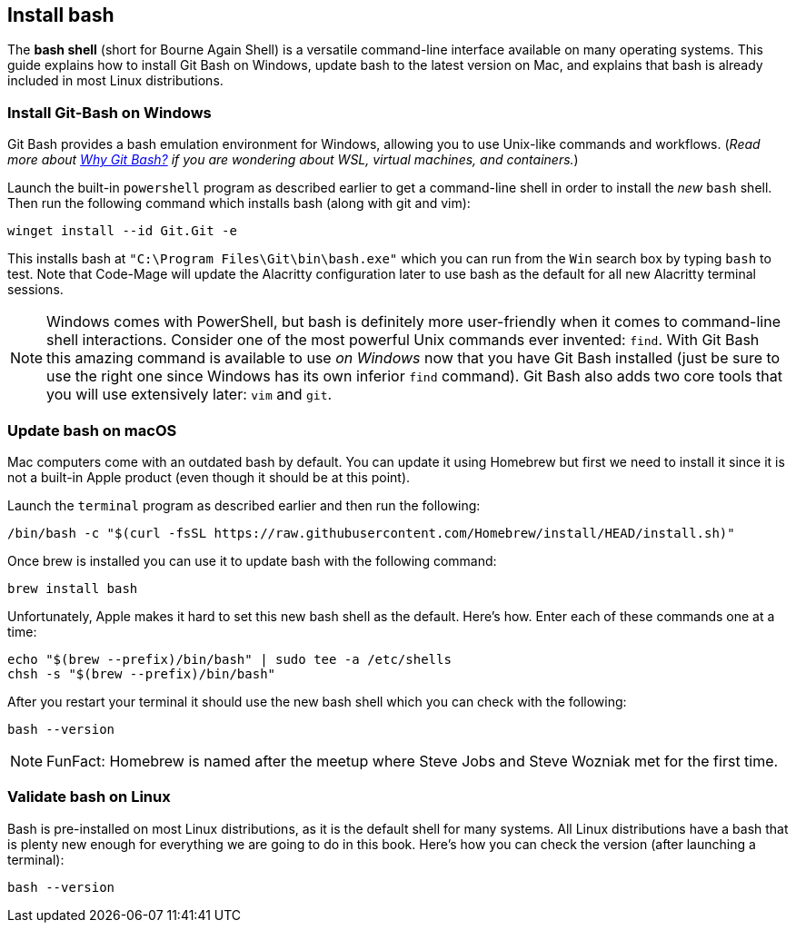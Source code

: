 == Install bash

The **bash shell** (short for Bourne Again Shell) is a versatile command-line interface available on many operating systems. This guide explains how to install Git Bash on Windows, update bash to the latest version on Mac, and explains that bash is already included in most Linux distributions.

=== Install Git-Bash on Windows

Git Bash provides a bash emulation environment for Windows, allowing you to use Unix-like commands and workflows. (_Read more about <<why-git-bash, Why Git Bash?>> if you are wondering about WSL, virtual machines, and containers._)

Launch the built-in `powershell` program as described earlier to get a command-line shell in order to install the _new_ `bash` shell. Then run the following command which installs bash (along with git and vim):

[source, shell]
----
winget install --id Git.Git -e
----

This installs bash at `"C:\Program Files\Git\bin\bash.exe"` which you can run from the `Win` search box by typing `bash` to test. Note that Code-Mage will update the Alacritty configuration later to use bash as the default for all new Alacritty terminal sessions.

[NOTE]
====
Windows comes with PowerShell, but bash is definitely more user-friendly when it comes to command-line shell interactions. Consider one of the most powerful Unix commands ever invented: `find`. With Git Bash this amazing command is available to use _on Windows_ now that you have Git Bash installed (just be sure to use the right one since Windows has its own inferior `find` command). Git Bash also adds two core tools that you will use extensively later: `vim` and `git`.
====

=== Update bash on macOS

Mac computers come with an outdated bash by default. You can update it using Homebrew but first we need to install it since it is not a built-in Apple product (even though it should be at this point).

Launch the `terminal` program as described earlier and then run the following:

[source, shell]
----
/bin/bash -c "$(curl -fsSL https://raw.githubusercontent.com/Homebrew/install/HEAD/install.sh)"
----

Once brew is installed you can use it to update bash with the following command:

[source, shell]
----
brew install bash
----

Unfortunately, Apple makes it hard to set this new bash shell as the default. Here's how. Enter each of these commands one at a time:

[source, shell]
----
echo "$(brew --prefix)/bin/bash" | sudo tee -a /etc/shells
chsh -s "$(brew --prefix)/bin/bash"
----

After you restart your terminal it should use the new bash shell which you can check with the following:

[source, shell]
----
bash --version
----

[NOTE]
====
FunFact: Homebrew is named after the meetup where Steve Jobs and Steve Wozniak met for the first time.
====

=== Validate bash on Linux

Bash is pre-installed on most Linux distributions, as it is the default shell for many systems. All Linux distributions have a bash that is plenty new enough for everything we are going to do in this book. Here's how you can check the version (after launching a terminal):

[source, shell]
----
bash --version
----
